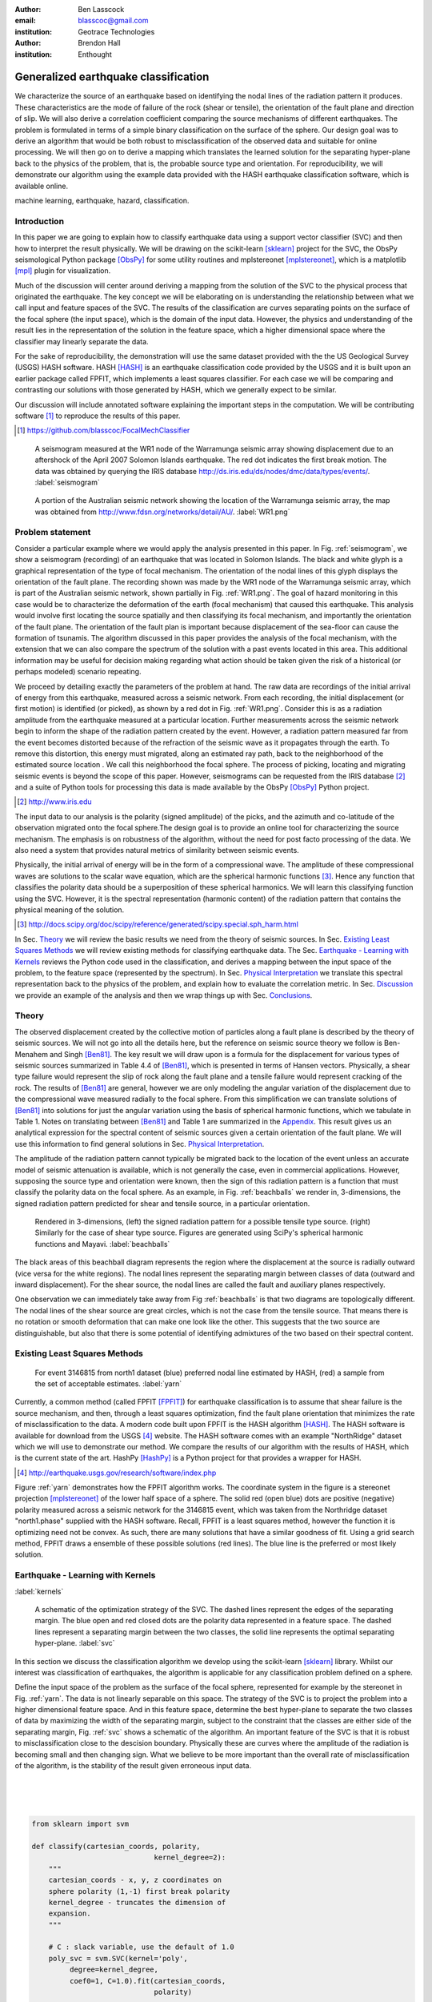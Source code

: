 :author: Ben Lasscock
:email: blasscoc@gmail.com
:institution: Geotrace Technologies

:author: Brendon Hall
:institution: Enthought

-------------------------------------
Generalized earthquake classification
-------------------------------------

.. class:: abstract

	   
   We characterize the source of an earthquake based on identifying
   the nodal lines of the radiation pattern it produces. These
   characteristics are the mode of failure of the rock (shear or
   tensile), the orientation of the fault plane and direction of
   slip. We will also derive a correlation coefficient comparing the
   source mechanisms of different earthquakes.  The problem is
   formulated in terms of a simple binary classification on the
   surface of the sphere. Our design goal was to derive an algorithm
   that would be both robust to misclassification of the observed data
   and suitable for online processing. We will then go on to derive a
   mapping which translates the learned solution for the separating
   hyper-plane back to the physics of the problem, that is, the
   probable source type and orientation. For reproducibility, we will
   demonstrate our algorithm using the example data provided with the
   HASH earthquake classification software, which is available online.

.. class:: keywords

   machine learning, earthquake, hazard, classification.

Introduction
------------

In this paper we are going to explain how to classify earthquake data
using a support vector classifier (SVC) and then how to interpret the
result physically. We will be drawing on the scikit-learn [sklearn]_
project for the SVC, the ObsPy seismological Python package [ObsPy]_ for some
utility routines and mplstereonet [mplstereonet]_, which is a matplotlib [mpl]_
plugin for visualization.

Much of the discussion will center around deriving a mapping from the
solution of the SVC to the physical process that originated the
earthquake. The key concept we will be elaborating on is
understanding the relationship between what we call input and feature
spaces of the SVC. The results of the classification are curves
separating points on the surface of the focal sphere (the input
space), which is the domain of the input data.  However, the physics
and understanding of the result lies in the representation of the
solution in the feature space, which a higher dimensional space
where the classifier may linearly separate the data.

For the sake of reproducibility, the demonstration will use the same
dataset provided with the the US Geological Survey (USGS) HASH
software. HASH [HASH]_ is an earthquake classification code
provided by the USGS and it is built upon an earlier package called
FPFIT, which implements a least squares classifier. For each case we
will be comparing and contrasting our solutions with those generated
by HASH, which we generally expect to be similar.  

Our discussion will include annotated software explaining the important
steps in the computation.  We will be contributing software [#]_ to
reproduce the results of this paper.

.. [#] https://github.com/blasscoc/FocalMechClassifier


.. figure:: seismogram-wr1.png
	    	   
   A seismogram measured at the WR1 node of the Warramunga seismic array
   showing displacement due to an aftershock of the April 2007 Solomon
   Islands earthquake. The red dot indicates the first break motion.
   The data was obtained by querying the IRIS database 
   http://ds.iris.edu/ds/nodes/dmc/data/types/events/. :label:`seismogram`
   
.. figure:: WR1-2.png
	    	   
   A portion of the Australian seismic network showing the location
   of the Warramunga seismic array, the map was obtained from
   http://www.fdsn.org/networks/detail/AU/. :label:`WR1.png`


Problem statement
-----------------

Consider a particular example where we would apply the analysis
presented in this paper. In Fig. :ref:`seismogram`, we show a
seismogram (recording) of an earthquake that was located in Solomon
Islands. The black and white glyph is a graphical representation of
the type of focal mechanism. The orientation of the nodal lines of
this glyph displays the orientation of the fault plane.  The
recording shown was made by the WR1 node of the Warramunga seismic
array, which is part of the Australian seismic network, shown
partially in Fig. :ref:`WR1.png`. The goal of hazard monitoring in
this case would be to characterize the deformation of the earth (focal
mechanism) that caused this earthquake. This analysis would involve
first locating the source spatially and then classifying its focal
mechanism, and importantly the orientation of the fault plane. The
orientation of the fault plan is important because displacement of the
sea-floor can cause the formation of tsunamis. The algorithm discussed in 
this paper provides the analysis of the focal mechanism, with the 
extension that we can also compare the spectrum of the solution with a 
past events located in this area. This additional information may be 
useful for decision making regarding what action should be taken given 
the risk of a historical (or perhaps modeled) scenario repeating.

We proceed by detailing exactly the parameters of the problem at hand.
The raw data are recordings of the initial arrival of energy from this
earthquake, measured across a seismic network. From each recording,
the initial displacement (or first motion) is identified (or picked),
as shown by a red dot in Fig. :ref:`WR1.png`.  Consider this is as a
radiation amplitude from the earthquake measured at a particular
location. Further measurements across the seismic network begin to
inform the shape of the radiation pattern created by the
event. However, a radiation pattern measured far from the event
becomes distorted because of the refraction of the seismic wave as it
propagates through the earth.  To remove this distortion, this energy
must migrated, along an estimated ray path, back to the neighborhood of
the estimated source location . We call this neighborhood the focal
sphere. The process of picking, locating and migrating seismic events
is beyond the scope of this paper. However, seismograms can be
requested from the IRIS database [#]_ and a suite of Python tools for
processing this data is made available by the ObsPy [ObsPy]_ Python
project.

.. [#] http://www.iris.edu

The input data to our analysis is the polarity (signed amplitude) of
the picks, and the azimuth and co-latitude of the observation migrated
onto the focal sphere.The design goal is to provide an online tool for
characterizing the source mechanism. The emphasis is on robustness of
the algorithm, without the need for post facto processing of the
data. We also need a system that provides natural metrics of
similarity between seismic events.

Physically, the initial arrival of energy will be in the form of a
compressional wave. The amplitude of these compressional waves are
solutions to the scalar wave equation, which are the spherical
harmonic functions [#]_. Hence any function that classifies the
polarity data should be a superposition of these spherical
harmonics. We will learn this classifying function using the
SVC. However, it is the spectral representation (harmonic content) of
the radiation pattern that contains the physical meaning of the solution.

.. [#] http://docs.scipy.org/doc/scipy/reference/generated/scipy.special.sph_harm.html

In Sec. Theory_ we will review the basic results we need from the
theory of seismic sources. In Sec. `Existing Least Squares Methods`_
we will review existing methods for classifying earthquake data.
The Sec. `Earthquake - Learning with Kernels`_ reviews the Python code
used in the classification, and derives a mapping between the input
space of the problem, to the feature space (represented by the
spectrum). In Sec. `Physical Interpretation`_ we translate this
spectral representation back to the physics of the problem, and explain
how to evaluate the correlation metric. In Sec. `Discussion`_ we provide
an example of the analysis and then we wrap things up with Sec. 
`Conclusions`_.
       
Theory
------

.. raw:: latex
 
   \begin{table}
   \begin{tabular} {ccc}
   Source & (Fault normal/slip) & Template \cr
   \hline
   Shear &
   (31) + (13) & $-i(Y_{12} + Y_{-12})$\cr
	Tensile & 
	(3) & $\alpha Y_{00} + 4\sqrt{5} Y_{02}$\cr
   Tangential & 
   (3) & $Y_{02} - \frac{i}{2}(Y_{22} + Y_{-22})$\ .
   \end{tabular}

   \caption{Describes the angular variation of the displacement due to
   three types of earthquake sources in terms of a basis of spherical
   harmonic functions.  The source templates summarized are shear,
   tensile and tangential dislocation.  The brackets $(\cdot,\cdot)$
   define the template direction of the fault normal and the direction of
   slip in rectangular coordinates.  The constant $\alpha = 2 +
   3\frac{\lambda}{\mu}$, where $\lambda$ and $\mu$ are the first Lamé
   parameter and the shear modulus respectively.}
   
   \end{table}

The observed displacement created by the collective motion of
particles along a fault plane is described by the theory of seismic
sources. We will not go into all the details here, but the reference
on seismic source theory we follow is Ben-Menahem and Singh
[Ben81]_. The key result we will draw upon is a formula for the
displacement for various types of seismic sources summarized in Table
4.4 of [Ben81]_, which is presented in terms of Hansen vectors.
Physically, a shear type failure would represent the slip of rock
along the fault plane and a tensile failure would represent cracking of
the rock. The results of [Ben81]_ are general, however we are only
modeling the angular variation of the displacement due to the
compressional wave measured radially to the focal sphere. From this
simplification we can translate solutions of [Ben81]_ into solutions
for just the angular variation using the basis of spherical harmonic
functions, which we tabulate in Table 1. Notes on translating between
[Ben81]_ and Table 1 are summarized in the `Appendix`_. This
result gives us an analytical expression for the spectral content of
seismic sources given a certain orientation of the fault plane. We
will use this information to find general solutions in Sec. 
`Physical Interpretation`_.

The amplitude of the radiation pattern cannot typically be migrated
back to the location of the event unless an accurate model of seismic
attenuation is available, which is not generally the case, even in
commercial applications. However, supposing the source type and
orientation were known, then the sign of this radiation pattern is a
function that must classify the polarity data on the focal sphere. As
an example, in Fig. :ref:`beachballs` we render in, 3-dimensions, the
signed radiation pattern predicted for shear and tensile source, in a
particular orientation.


.. figure:: beachball.png
	    	   
   Rendered in 3-dimensions, (left) the signed radiation pattern for
   a possible tensile type source. (right) Similarly for the case of
   shear type source. Figures are generated using SciPy's spherical 
   harmonic functions and Mayavi. :label:`beachballs`

The black areas of this beachball diagram represents the region where
the displacement at the source is radially outward (vice versa for the
white regions). The nodal lines represent the separating margin
between classes of data (outward and inward displacement). For the
shear source, the nodal lines are called the fault and auxiliary planes
respectively.

One observation we can immediately take away from Fig
:ref:`beachballs` is that two diagrams are topologically
different. The nodal lines of the shear source are great circles,
which is not the case from the tensile source. That means there is no
rotation or smooth deformation that can make one look like the other.
This suggests that the two source are distinguishable, but also
that there is some potential of identifying admixtures of the two
based on their spectral content. 



Existing Least Squares Methods
------------------------------

.. figure:: ball_of_yarn.png
	 
   For event 3146815 from north1 dataset (blue) preferred nodal line estimated
   by HASH, (red) a sample from the set of acceptable estimates. :label:`yarn`

Currently, a common method (called FPFIT [FPFIT]_) for earthquake
classification is to assume that shear failure is the source
mechanism, and then, through a least squares optimization, find the
fault plane orientation that minimizes the rate of misclassification
to the data. A modern code built upon FPFIT is the HASH algorithm
[HASH]_. The HASH software is available for download from the USGS
[#]_ website. The HASH software comes with an example "NorthRidge"
dataset which we will use to demonstrate our method. We compare the
results of our algorithm with the results of HASH, which is the
current state of the art. HashPy [HashPy]_ is a Python project for
that provides a wrapper for HASH.

.. [#] http://earthquake.usgs.gov/research/software/index.php

Figure :ref:`yarn` demonstrates how the FPFIT algorithm works.  The
coordinate system in the figure is a stereonet projection [mplstereonet]_ of the
lower half space of a sphere. The solid red (open blue) dots are
positive (negative) polarity measured across a seismic network for the
3146815 event, which was taken from the Northridge dataset
"north1.phase" supplied with the HASH software. Recall, FPFIT is a
least squares method, however the function it is optimizing need not
be convex. As such, there are many solutions that have a
similar goodness of fit.  Using a grid search method, FPFIT draws a
ensemble of these possible solutions (red lines). The blue line is the
preferred or most likely solution.


Earthquake - Learning with Kernels
----------------------------------
:label:`kernels`
   
.. figure:: svm_schematic.png
	    	   
   A schematic of the optimization strategy of the SVC.
   The dashed lines represent the edges of the separating margin. The blue open and
   red closed dots are the polarity data represented in a feature space.
   The dashed lines represent a separating margin between the two classes, the solid
   line represents the optimal separating hyper-plane. :label:`svc`

In this section we discuss the classification algorithm we develop
using the scikit-learn [sklearn]_ library. Whilst our interest was
classification of earthquakes, the algorithm is applicable for any
classification problem defined on a sphere.

Define the input space of the problem as the surface of the focal
sphere, represented for example by the stereonet in
Fig. :ref:`yarn`. The data is not linearly separable on this
space. The strategy of the SVC is to project the problem into a higher
dimensional feature space. And in this feature space, determine the
best hyper-plane to separate the two classes of data by maximizing the
width of the separating margin, subject to the constraint that the
classes are either side of the separating margin, Fig. :ref:`svc`
shows a schematic of the algorithm. An important feature of the SVC is
that it is robust to misclassification close to the descision
boundary.  Physically these are curves where the amplitude of the
radiation is becoming small and then changing sign. What we believe to
be more important than the overall rate of misclassification of the
algorithm, is the stability of the result given erroneous input data.

|
|
|

.. code-block:: python

   from sklearn import svm

   def classify(cartesian_coords, polarity,
                                kernel_degree=2):
       """
       cartesian_coords - x, y, z coordinates on
       sphere polarity (1,-1) first break polarity
       kernel_degree - truncates the dimension of
       expansion.
       """

       # C : slack variable, use the default of 1.0
       poly_svc = svm.SVC(kernel='poly',
            degree=kernel_degree,
            coef0=1, C=1.0).fit(cartesian_coords,
	                        polarity)
				
       intercept = poly_svc.intercept_
       # Angle [0,pi] - the colatitude
       colat = arccos(poly_svc.support_vectors_[:,2])
       # Angle [0,2*pi] measured as azimuth
       azim = arctan2(poly_svc.support_vectors_[:,1],
		      poly_svc.support_vectors_[:,0])
       # The lagrange multipliers * class,
       # classes are labeled -1 or 1.
       dual_coeff = poly_svc.dual_coef_[0,:]
       # Remember which points where mis-classified 
       in_sample = poly_svc.predict(c_[inputs])

       return (dual_coeff, azim, colat,
		    intercept, in_sample)

A Python implementation of the support vector classifier [#]_ is included 
in scikit-learn. The projection to a higher dimensional space is done 
using a kernel, and evaluated in the input space using the kernel trick.
For classification on a sphere, we need to use an inner product kernel, 
which has the form

.. [#] http://scikit-learn.org/stable/modules/generated/sklearn.svm.SVC.html

.. math::
   :type: equation

   k(\vec{x},\vec{x}_{i}) = (\langle \vec{x}, \vec{x}_{i} \rangle + 1)^{d}\ .
	 
Here "d" is the degree of the kernel. The parameter "C" in the above code
snippet is a slack variable. This provides a soft thresholding, which 
allows for some misclassification; the default value is usually
sufficient.
   
.. raw:: latex

   Given a set of data $y_{i}$, the support vector machine learns a
   corresponding set of coefficients $\alpha_{i}$ and intercept
   $\beta_{0}$, which determines a classifying function in the input
   space, \begin{equation} f(\vec{x}) = \sum_{i=1}^{N}
   \alpha_{i}y_{i}k(\vec{x},\vec{x}_{i}) + \beta_{0}\ .
   \end{equation} In our application, the zero of this function is the
   nodal line, and the sign of the function is a prediction for
   the direction of the displacement radial to the focal sphere, given
   the observed data.  Not all of the data is relevant for determining
   the best separating margin, many of the coefficients $\alpha_{i}$
   may be zero. The support vectors are the locations of the data where
   $\alpha_{i}$ are non-zero. The product $\alpha_{i}y_{i}$ associated
   with each of the support vectors are called the dual coefficients
   (see the code snippet).
	 
.. figure:: class_3146815_example.png

   For event 3146815 from the NorthRidge dataset. The green nodal line is 
   estimated by HASH and the red nodal line is estimated by the SVC. 
   :label:`class-example`

In Fig. :ref:`class-example` we demonstrate the SVC classifier applied
to an event from the Northridge dataset. The red line represents zeros
of the classifying function f(x), the green line is the solution for the fault
(and auxiliary) planes determined by HASH. Note that the auxiliary
plane is computed using the aux_plane function provided by the ObsPy
library [ObsPy]_. The learned nodal line is simply connected, the zeros of the
classifying function f(x) have been determined using matplotlib's contour
function.

Both the HASH solution and the learned solution have a similar rate of
misclassification.  However the learned solution is still
unsatisfactory to us because we cannot make physical sense of the
result. What we want is an explanation of the type of source mechanism
and its orientation.  To be physically meaningful, we need an
expression for the nodal lines in terms of its spectrum in the basis of
spherical harmonic functions. In this basis we can then use the seismic
source theory of [Ben81]_ to relate the result to a physical process.
What we want is to determine the spectral content of f(x), 

.. math::
   :type: equation

   f(\vec{x}) = \sum_{l=1}^{\infty}\sum_{m=-l}^{l} \hat{f}_{lm}Y_{lm}(\theta,\psi)

that is, we want to derive its representation in the feature space.
The steps in deriving this representation are to first expand the inner
product kernel in terms of the Legendre polynomials [Scholkopf]_,

.. raw:: latex

   \begin{equation}
   a_{l} = \int_{-1}^{1}\ dx\ (x + 1)^{d} P_{l}(x)
   \end{equation}
   
   \begin{align*}
   a_{l} &=
   \begin{cases}
   \frac{2^{d+1}\Gamma(d+1)}{\Gamma(d+2+l)\Gamma(d+1-l)} + \frac{1}{2}\sqrt{\frac{1}{\pi}}\beta_{0}\delta_{l0}  & \text{if } l \leq d \\
   0       & \text{otherwise}
   \end{cases}\ .
   \end{align*}

When we do this, we see that the degree parameter provides a natural truncation on the complexity of the
function we are learning. This gives us an intermediate result which expresses the separating margin
in terms of Legendre polynomials

.. math::
   :type: equation

   f(\vec{x}) = \sum_{i=1}^{N}\alpha_{i}y_{i}\sum_{l=1}^{\infty}a_{l}P_{l}(\langle \vec{x}, \vec{x}_{i} \rangle)\ .
	 

The next step is to apply the addition theorem to express this in terms of the spherical harmonics,

.. math::
   :type: equation

    P_{l}(\langle\vec{x},\vec{x}_{i}\rangle) = \sum_{m=-l}^{l} Y^{*}_{lm}(\theta^{\prime},\psi^{\prime})\
                              Y_{lm}(\theta,\psi)\ .

The result is a formula for the spectral content of the focal mechanism given the dual coefficients
estimated by the support vector classifier,

.. math::
   :type: equation
	  
	  \hat{f}_{lm} = \frac{4\pi}{2l + 1}\sum_{i=1}^{N}\alpha_{i} y_{i} a_{l} \
	                         Y^{*}_{lm}(\theta^{\prime},\psi^{\prime})\ .


Finally, suppose we have solutions for the classification from two different
sources, either observed or modeled from Table 1. A natural metric for
comparing the two sources is a correlation coefficient,

.. math::
   :label: correl
   :type: equation
	  
   \rho = \frac{\Vert \langle g, f\rangle \Vert}{\Vert g\Vert\Vert f \Vert}\ .

Using the orthogonality condition of the spherical harmonic functions,
we can show that inner product is,

.. math::
   :type: eqnarray
   
   \langle g, f\rangle &=& \int d^{3}x\ g^{*}(\vec{x}) \  f(\vec{x}) \cr
                       &=& \sum_{l=0}^{\infty}\sum_{m,n} \hat{g}^{*}_{ln}\hat{f}_{lm}\ ,

here the integral is over the surface of the focal sphere and the
star-notation means complex conjugation.

In the context of hazard monitoring, we could use the as a metric of
risk, without having to propose a source mechanism or fault plane
orientation.

Physical Interpretation
-----------------------

In the previous section we derived the general earthquake
classification algorithm and a metric of correlation. Now suppose we
were to assume a model for the source mechanism (e.g shear failure),
how would we estimate the most likely orientation of the fault plane
in this model?

First of all, in Table 1, we have a template for the spectral content
of the shear source given a particular orientation.  Using this
template we compute a function g(x), and then generate a rotation in
the input space to realign it with the classifying function f(x).  This
rotation would be estimated by optimizing a correlation coefficient
with respect to the Euler angles,

.. math::
   :type: eqnarray
   
   \langle g, f\rangle &=& \arg\max_{\alpha, \beta, \gamma}\
   \int d^{3}x\ g^{*}(R(\alpha, \beta, \gamma)\vec{x}) \  f(\vec{x})\  \cr   

Here, R represents a rotation matrix.  This would be a relatively
complicated procedure in the input space because we would need to
re-evaluate the function g(x) at each iteration of the
optimization. It is far more efficient to instead generate rotations
in the feature space. To do this we borrow from quantum theory, and
present Wigner's D-matrices,

.. math::
   :type: eqnarray

   g(R(\alpha, \beta, \gamma)\vec{x}) &=& \sum_{l=0}^{\infty}\sum_{m,n}\
                                     D^{l}_{mn}(\alpha, \beta, \gamma) \hat{g}_{ln}Y_{lm}(\theta,\psi)\ .

Wigner's D-matrices are operators which generate rotations in the
feature space of the problem. This means that we can translate a
template solution (Table 1.) in a particular orientation, to a
solution in any arbitrary orientation, by acting on its spectral
content.
   
.. code-block:: python
		
   from scipy.optimize import minimize
       
   def _corr_shear(x, alm):
       strike, dip, rake = x
       # Wigner is ZYZ Euler rotation, \gamma = -rake
       D = WignerD2(strike, dip, -rake).conjugate()
       # Template (13)/(31) : glm = (0, -1j, 0, -1j, 0)
       prop = (inner(D[:,3], alm) +
                      inner(D[:,1], alm))*1j
       # Maximize, not minimize.
       return -norm(prop)
       
   def corr_shear(Alm):
       # pick a good starting point.
       x0 = _scan_shear(alm)
       f = lambda x : _corr_shear(x,alm)
       results = minimize(f, x0=x0,
                bounds=((0,2*pi), (0,pi), (0,2*pi)))
       return rad2deg(results.x), results.fun

The function corr_shear shown in the code snippet implements the
optimization of the above equation. The function WignerD2 implements
the Wigner-D matrices defined in [Morrison]_, the variable "prop" is
the projection of the learned solution onto the rotated template shear
solution shown in Table 1, and Alm is the learned spectral
content of the source.  The initial guess is found scanning a coarse
grid to find the best the quadrant with the highest initial
correlation. This stops SciPy's default minimization [scipy]_
getting stuck in a local minima.

.. figure:: class_3146815_dc.png

   For event 314681 from NorthRidge dataset. The green nodal line 
   estimated by HASH and the solid red line is the optimal solution for 
   the nodal lines derived from the SVC assuming a shear source. The 
   dashed red line is the nodal line estimated by the SVC. 
   :label:`class-dc`


As an example, in Fig. :ref:`class-dc` we show the classification results 
for the 3146815 event. The (dashed red) line shows the nodal line of the 
classifier function. The (solid red) line is the template shear solution, 
orientated by optimizing the correlation function, and the (solid green) 
line shows the preferred 
solution estimated by HASH.  


Discussion
-----------

In Figures :ref:`class-example` and :ref:`class-dc` we have shown examples of the classification
and fault plane estimation methods. In this section we want to explore the robustness of the
algorithm and try to gain some insight into the utility of the correlation functions.

.. figure:: class_3145744_norev.png

	    
   For event 3145744 from the NorthRidge dataset. The color scheme for 
   each subplot as in Fig. :ref:`class-dc`, the dashed lines are solutions
   without the station reversal being applied. The black arrow points to
   datum for which the polarity is flipped. :label:`flipped`

The HASH program has an input (scsn.reverse) which identifies stations
whose polarity was found to be erroneous in the past. These reversals
are applied post facto to correct the input polarity data.  We will
use this feature to demonstrate an example where the support vector
and least squares classifiers behave differently. In Fig
:ref:`flipped` we give an example where we flipped the polarity of a
single datum (indicated by the black arrow). The corresponding
solutions are shown with (solid lines) and without (dashed lines) the
benefit of the polarity correction. The datum that was changed is
close to the nodal line estimated by the SVC, which, given the soft
thresholding, is forgiving of misclassification along its separating
margin. The SVC solution for the nodal line is largely unchanged. On
the other hand, the strategy of FPFIT is to minimize the overall rate
of misclassification. And indeed, in each case, it finds the optimal
solution on this basis. In fact, in terms of misclassified point,
FPFIT outperforms the SVC classifier. But we would question whether
minimizing the overall rate of misclassification is reasonable from an
applied perspective.  Consider that since the nodal line represents a
point where the radiation pattern is changing sign, we expect that the
signal to noise level will be smaller in this region.  Conversely,
from the point of view of the SVC, these are also the points that are
most informative to the proper location of its separating
margin. Indeed, many of the best quality picks far from the nodal
lines will not influence the solution for the separating plane (recall
dual coefficients can be zero). And it is reasonable that data of the
correct class located far from the separating margin should not
influence the solution. Looking at the problem from this perspective
the solution of the SVC is more reasonable.


.. figure:: correlation.png

   The correlation score for each event in the Northridge dataset, comparing
   to event 3146815. (red) The events with maximum and minimum correlation score.
   (green) The correlation between 3146815 and itself rotated by 90-degrees strike,
   (cyan) the correlation between 3146815 and the tensile source found in
   Table 1. :label:`corr`

Finally, we derived a metric of similarity based on a correlation
score Eq. :ref:`correl`.  To provide an example of how we might use
this correlation score, we take the event 3146815, which has the
largest number of data associate with it, and compute the correlation
coefficient with each of the other events in the Northridge
dataset. According to [HASH]_, the NorthRidge dataset we 
analyzed is expected to contain similar source mechanisms and
certainly we see that the correlation score is high for the majority
of the events. To test the sensitivity of the metric, we also compute
the correlation between event 3146815 and itself rotated by 90-degrees
strike, and we see that this has low correlation, which we would
expect.
   
.. figure:: highlo.png

   The color scheme for each subplot as in Fig. :ref:`class-dc`.
   (top left) The solution for event 3146815, (top right) the solution for
   events 3158361 and (bottom right) 3153955. Events 3158361 and 3153955
   represent the maximum and minimum correlation score
   with event 3146815. :label:`highlo`
	    
In Fig. :ref:`highlo` we provide a visualization of the events with the
highest (top right) and lowest (bottom right) correlation score
comparing with event 3146815 (top left).  The orientation of the nodal
lines for event 3153955, which has the lowest correlation score,
indeed is qualitatively different than the solution for
event 3146815. Qualitatively, we have demonstrated that the
correlation score is a reasonable metric of similarity. Determining
the actual statistical significance of the correlation score is left
as future work.

   
Conclusions
-----------

We have presented a tool for classifying and comparing earthquake
source mechanisms using tools from the scientific Python ecosystem. The 
important steps were to define the problem in terms of classification, 
which is solved robustly by the scikit-learn [sklearn]_ support vector 
classifier. We then used results
from seismic source theory [Ben81]_ to derive a mapping between the
input and feature spaces of the classification problem. Using the
representation of the solution in the feature space, we derived a
correlation coefficient.

This allowed us to generalize the earthquake classification to support
both shear and tensile sources. As a particular example, we showed how
maximizing correlation with the template shear solution could be used
to estimate fault plane orientation. The key to efficiency here was to 
generate rotations in the feature space of the problem using Wigner's D
matrices.

At each step along the way, we made a comparison with similar solutions
obtained with the HASH algorithm [HASH]_, and found good general
agreement. However, we argued that for this application, the
optimization strategy of the SVC should prove more robust to
misclassification than the least squares method.

Finally, we showed qualitatively, that the correlation coefficient
provided a good metric for comparison between sources within the
Northridge dataset.  This technique has some promise as a tool for
earthquake monitoring.

Appendix 
--------
:label:`App`

The template solutions shown in Table 1 were derived from solutions
tabulated in Table 4.4 of [Ben81]_.  Here, [Ben81]_ gives the
solutions for the first P-wave arrival in terms of the
Hansen vector L (in spherical polar coordinates) of the form,

.. math:: 
   :type: equation
	
   \vec{L}_{lm}(r,\theta,\phi) = \vec{\nabla} h^{2}_{l}(r) \tilde{Y}_{lm}(\theta,\phi) \ ,
   
where \"h\" is the spherical Hankel functions of a second kind. The
amplitudes of the first break are required to be measured radially to
the focal sphere, the projection of the Hansen vector radially is,

.. math:: 
   :type: equation

   \hat{r}\cdot \vec{L}_{lm}(r,\theta,\phi) = \frac{\partial}{\partial r} h^{2}_{l}(r) \tilde{Y}_{lm}(\theta,\phi) \ .
   
The angular variation is given by the spherical harmonic function,
up to an overall phase associated with radial
component. Asymptotically (measurements are made far from the source),
in this limit the Hankel functions tend to [Morse53]_,

.. math:: 
   :type: equation
	 
   h_{l}^{2}(x) = \frac{1}{x}(i)^{l+1}{\exp}^{-ix}\ ,

which introduces a relative phase when collecting terms of different
degree.  We also note that the normalization of the spherical harmonics
used in [Ben81]_ does not include the Cordon Shortley phase
convention. Since we are using Wigner-D matrices to generate
rotations, it is convenient to use that convention,

.. math:: 
   :type: equation

   \tilde{Y}_{lm}(\theta,\phi) = (-1)^{m}\sqrt{\frac{4\pi(l+m)!}{(2l+1)(l-m)!}} Y_{lm}(\theta,\phi)\ .


The reference implementation [#]_ includes its own sph_harm function
to add this phase factor.  With these adjustments, the amplitudes (up
to an overall constant) for a common set of source mechanism, in terms
of the spherical harmonics, are given in Table 1.

.. [#] https://github.com/blasscoc/FocalMechClassifier

References
----------
.. [Ben81] A. Ben-Menahem and S. J. Singh *Seismic Waves and Sources*
	   Springer-Verlag New York Inc., 1981

.. [Aki02] K. Aki and P. G. Richards *Quantitative Seismology, second ed.*
	   University Science Books, 2002

.. [Morse53] M. Morse and F. Feshbach, Methods of theoretical physics
	     Feschbach Publishing LLC, 1953

.. [HASH] J. L. Hardeback and P. M. Shearer,
	  A New Method for Determining First-Motion Focal Mechanisms,
	  Bulletin of the Seismological Socity of America, Vol. 92, pp 2264-2276, 2002
	  
.. [FPFIT] Reasenberg, P., and D. Oppenheimer (1985).
	   FPFIT, FPPLOT, and FPPAGE: FORTRAN computer programs for calculating and displaying earthquake
	   faultplane solutions, U.S. Geol. Surv. Open-File Rept. 85-739, 109 Pp.

.. [Morrison] M. A. Morrison and G. A. Parker, 
    Australian Journal of Physics 40, 465 (1987).
   
.. [Scholkopf] B. Scholkopf and A. Smola, 
    Learning with Kernels, The MIT Press, 2002

.. [sklearn] Fabian Pedregosa, Gaël Varoquaux, Alexandre Gramfort, Vincent Michel, Bertrand Thirion, Olivier Grisel, Mathieu Blondel, Peter Prettenhofer, Ron Weiss, Vincent Dubourg, Jake Vanderplas, Alexandre Passos, David Cournapeau, Matthieu Brucher, Matthieu Perrot, Édouard Duchesnay. Scikit-learn: Machine Learning in Python, Journal of Machine Learning Research, 12, 2825-2830 (2011)

	     
.. [scipy] Stéfan van der Walt, S. Chris Colbert and Gaël Varoquaux. The NumPy Array: A Structure for Efficient Numerical Computation, Computing in Science & Engineering, 13, 22-30 (2011), DOI:10.1109/MCSE.2011.37 (publisher link)


.. [mpl] John D. Hunter. Matplotlib: A 2D Graphics Environment, Computing in Science & Engineering, 9, 90-95 (2007), DOI:10.1109/MCSE.2007.55

.. [ObsPy] M. Beyreuther, R. Barsch, L. Krischer, T. Megies, Y. Behr and J. Wassermann (2010),
	   ObsPy: A Python Toolbox for Seismology,
	   SRL, 81(3), 530-533,
	   DOI: 10.1785/gssrl.81.3.530

.. [HashPy] hashpy,
      https://github.com/markcwill/hashpy,
      DOI:10.5281/zenodo.9808

.. [mplstereonet] mplstereonet,
		  https://pypi.python.org/pypi/mplstereonet
